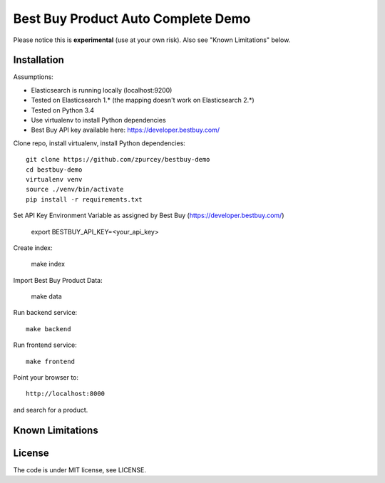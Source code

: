 Best Buy Product Auto Complete Demo
===============

Please notice this is **experimental** (use at your own risk).
Also see "Known Limitations" below.


Installation
------------

Assumptions:

* Elasticsearch is running locally (localhost:9200)
* Tested on Elasticsearch 1.* (the mapping doesn't work on Elasticsearch 2.*)
* Tested on Python 3.4
* Use virtualenv to install Python dependencies
* Best Buy API key available here: https://developer.bestbuy.com/

Clone repo, install virtualenv, install Python dependencies::

    git clone https://github.com/zpurcey/bestbuy-demo
    cd bestbuy-demo
    virtualenv venv
    source ./venv/bin/activate
    pip install -r requirements.txt

Set API Key Environment Variable as assigned by Best Buy (https://developer.bestbuy.com/)

    export BESTBUY_API_KEY=<your_api_key>

Create index:

    make index

Import Best Buy Product Data:

    make data


Run backend service::

    make backend

Run frontend service::

    make frontend

Point your browser to::

    http://localhost:8000

and search for a product.

Known Limitations
-----------------


License
-------

The code is under MIT license, see LICENSE.
